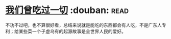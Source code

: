 * [[https://book.douban.com/subject/27015494/][我们曾吃过一切]]    :douban::read:
不功不过吧，也不算很好看，总结来说就是能吃的东西都会有人吃，不是广东人专利；给某些菜一个子虚乌有的起源故事是全世界人民的爱好。
